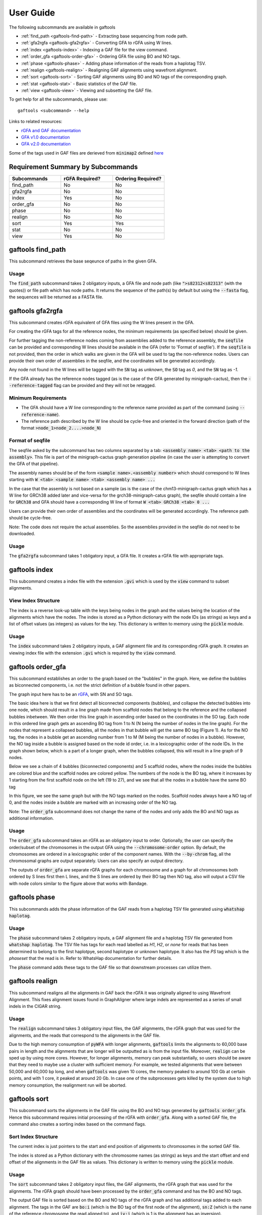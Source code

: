 .. _user-guide:

==========
User Guide
==========

The following subcommands are available in gaftools

* :ref:`find_path <gaftools-find-path>` - Extracting base sequencing from node path.
* :ref:`gfa2rgfa <gaftools-gfa2rgfa>` - Converting GFA to rGFA using W lines.
* :ref:`index <gaftools-index>` - Indexing a GAF file for the view command.
* :ref:`order_gfa <gaftools-order-gfa>` - Ordering GFA file using BO and NO tags.
* :ref:`phase <gaftools-phase>` - Adding phase information of the reads from a haplotag TSV.
* :ref:`realign <gaftools-realign>` - Realigning GAF alignments using wavefront alignment.
* :ref:`sort <gaftools-sort>` - Sorting GAF alignments using BO and NO tags of the corresponding graph.
* :ref:`stat <gaftools-stat>` - Basic statistics of the GAF file.
* :ref:`view <gaftools-view>` - Viewing and subsetting the GAF file.

To get help for all the subcommands, please use::

    gaftools <subcommand> --help

Links to related resources:

* `rGFA and GAF documentation <https://github.com/lh3/gfatools/blob/master/doc/rGFA.md>`_
* `GFA v1.0 documentation <https://github.com/GFA-spec/GFA-spec/blob/master/GFA1.md>`_
* `GFA v2.0 documentation <https://github.com/GFA-spec/GFA-spec/blob/master/GFA2.md>`_

Some of the tags used in GAF files are derieved from :code:`minimap2` defined `here <https://lh3.github.io/minimap2/minimap2.html>`_

Requirement Summary by Subcommands
==================================

.. list-table::
  :widths: 33 33 33
  :header-rows: 1

  * - Subcommands
    - rGFA Required?
    - Ordering Required?
  * - find_path
    - No
    - No
  * - gfa2rgfa
    - No
    - No
  * - index
    - Yes
    - No
  * - order_gfa
    - No
    - No
  * - phase
    - No
    - No
  * - realign
    - No
    - No
  * - sort
    - Yes
    - Yes
  * - stat
    - No
    - No
  * - view
    - Yes
    - No

.. _gaftools-find-path:

gaftools find_path
==================

This subcommand retrieves the base seqeunce of paths in the given GFA.

Usage
-----

The :code:`find_path` subcommand takes 2 obligatory inputs, a GFA file and node path (like :code:`">s82312<s82313"` (with the quotes))  or file path which has node paths.
It returns the sequence of the path(s) by default but using the :code:`--fasta` flag, the sequences will be returned as a FASTA file.

.. code-block::
  :caption: find_path arguments

  usage: gaftools find_path [-h] [-o OUTPUT] [-f] GFA path

  Find the genomic sequence of a given GFA path.

  positional arguments:
    GFA                   Input GFA file (can be bgzip-compressed)
    path                  GFA node path to retrieve the sequence (e.g., ">s82312<s82313") OR a filepath containing node paths in different lines

  optional arguments:
    -h, --help            show this help message and exit
    -o OUTPUT, --output OUTPUT
                          Output file. If omitted, use standard output.
    -f, --fasta           Flag to output the sequence as a FASTA file with the seqeunce named seq_<node path>


.. _gaftools-gfa2rgfa:

gaftools gfa2rgfa
=================

This subcommand creates rGFA equivalent of GFA files using the W lines present in the GFA.

For creating the rGFA tags for all the reference nodes, the minimum requirements (as specified below) should be given.

For further tagging the non-reference nodes coming from assemblies added to the reference assembly, the :code:`seqfile` can be provided and corresponding W lines should be available in the GFA (refer to 'Format of seqfile').
If the :code:`seqfile` is not provided, then the order in which walks are given in the GFA will be used to tag the non-reference nodes. Users can provide their own order of assemblies in the seqfile, and the coordinates will be generated accordingly.

Any node not found in the W lines will be tagged with the :code:`SN` tag as `unknown`, the :code:`SO` tag as `0`, and the :code:`SN` tag as `-1`.

If the GFA already has the reference nodes tagged (as is the case of the GFA generated by minigraph-cactus), then the :code:`--reference-tagged` flag can be provided and they will not be retagged.

Minimum Requirements
--------------------

* The GFA should have a W line corresponding to the reference name provided as part of the command (using :code:`--reference-name`).
* The reference path described by the W line should be cycle-free and oriented in the forward direction (path of the format :code:`>node_1>node_2....>node_N`)

Format of seqfile
-----------------

The seqfile asked by the subcommand has two columns separated by a tab: :code:`<assembly name> <tab> <path to the assembly>`.
This file is part of the minigraph-cactus graph generation pipeline (in case the user is attempting to convert the GFA of that pipeline).

The assembly names should be of the form :code:`<sample name>.<assembly number>` which should correspond to W lines starting with :code:`W <tab> <sample name> <tab> <assembly name> ...`

In the case that the assembly is not based on a sample (as is the case of the chm13-minigraph-cactus graph which has a W line for GRCh38 added later and vice-versa for the grch38-minigraph-catus graph), the seqfile should contain a line for :code:`GRCh38` and GFA should have a corresponding W line of format :code:`W <tab> GRCh38 <tab> 0 ...`

Users can provide their own order of assemblies and the coordinates will be generated accordingly. The reference path should be cycle-free.

Note: The code does not require the actual assemblies. So the assemblies provided in the seqfile do not need to be downloaded.


Usage
-----

The :code:`gfa2rgfa` subcommand takes 1 obligatory input, a GFA file. It creates a rGFA file with appropriate tags.

.. code-block::
  :caption: gfa2rgfa arguments

  usage: gaftools gfa2rgfa [-h] [--reference-name REFERENCE NAME] [--reference-tagged] [--seqfile SEQFILE] [--output GFA] GFA

  Converting a GFA file to rGFA format using the W-lines

  positional arguments:
    GFA                   GFA file (can be bgzip-compressed). This GFA should have a W-line corresponding to the reference genome or the
                          reference nodes have to be tagged already.

  options:
    -h, --help            show this help message and exit
    --reference-name REFERENCE NAME
                          The name of the reference genome given in the W-line. Default: CHM13
    --reference-tagged    Flag to denote reference nodes are already tagged in the GFA.
    --seqfile SEQFILE     File containing the sequence in which assemblies were given. Provide the seqfile given as part of running minigraph-cactus (only the first column is required). It has the format: <assembly_name><tab><assembly_path>. If not provided, the order of assemblies will be taken from the GFA file. User-defined order of assemblies can also be given. There should be W lines for each assembly in the GFA.
    --output rGFA         Output rGFA (bgzipped if the file ends with .gz). If omitted, use standard output.


.. _gaftools-index:

gaftools index
==============

This subcommand creates a index file with the extension :code:`.gvi` which is used by the :code:`view` command to subset alignments.

View Index Structure
--------------------

The index is a reverse look-up table with the keys being nodes in the graph and the values being the location of the alignments which have the nodes.
The index is stored as a Python dictionary with the node IDs (as strings) as keys and a list of offset values (as integers) as values for the key.
This dictionary is written to memory using the :code:`pickle` module.

.. code-block::
  :caption: view index structure

  {
      "node_1": [offset_1, offset_2, ...],
      "node_2": [offset_3, offset_4, ...],
      ...
  }

Usage
-----

The :code:`index` subcommand takes 2 obligatory inputs, a GAF alignment file and its corresponding rGFA graph. It creates an viewing index file with the
extension :code:`.gvi` which is required by the :code:`view` command.

.. code-block::
  :caption: index arguments

  usage: gaftools index [-h] [-o OUTPUT] GAF rGFA

  positional arguments:
    GAF                   Input GAF file (can be bgzip-compressed)
    rGFA                  Reference rGFA file

  optional arguments:
    -h, --help            show this help message and exit
    -o OUTPUT, --output OUTPUT
                          Path to the output Indexed GAF file. If omitted, use <GAF File>.gvi


.. _gaftools-order-gfa:

gaftools order_gfa
==================

This subcommand establishes an order to the graph based on the "bubbles" in the graph.
Here, we define the bubbles as biconnected components, i.e. not the strict definition of a bubble found in other papers.

The graph input here has to be an `rGFA <https://github.com/lh3/gfatools/blob/master/doc/rGFA.md>`_, with SN and SO tags.

The basic idea here is that we first detect all biconnected components (bubbles), and collapse the detected bubbles into one node,
which should result in a line graph made from scaffold nodes that belong to the reference and the collapsed bubbles inbetween. We then
order this line graph in ascending order based on the coordinates in the SO tag. Each node in this ordered line graph
gets an ascending BO tag from 1 to N (N being the number of nodes in the line graph). For the nodes that represent a collapsed
bubbles, all the nodes in that bubble will get the same BO tag (Figure 1). As for the NO tag, the nodes in a bubble get an ascending
number from 1 to M (M being the number of nodes in a bubble). However, the NO tag inside a bubble is assigned based on the node id order, i.e.
in a lexicographic order of the node IDs.
In the graph shown below, which is a part of a longer graph, when the bubbles collapsed,
this will result in a line graph of 9 nodes.

Below we see a chain of 4 bubbles (biconnected components) and 5 scaffold nodes, where the nodes inside
the bubbles are colored blue and the scaffold nodes are colored yellow. The numbers of the node is the
BO tag, where it increases by 1 starting from the first scaffold node on the left (19 to 27), and we see that
all the nodes in a bubble have the same BO tag

.. image:: _static/bo_tags.png
    :width: 600

In this figure, we see the same graph but with the NO tags marked on the nodes. Scaffold nodes always
have a NO tag of 0, and the nodes inside a bubble are marked with an increasing order of the NO tag.

.. image:: _static/no_tags.png
    :width: 600

Note: The :code:`order_gfa` subcommand does not change the name of the nodes and only adds the BO and NO tags as additional information.

Usage
-----
The :code:`order_gfa` subcommand takes an rGFA as an obligatory input to order.
Optionally, the user can specify the order/subset of the chromosomes in the output GFA using the :code:`--chromosome-order` option.
By default, the chromosomes are ordered in a lexicographic order of the component names.
With the :code:`--by-chrom` flag, all the chromosomal graphs are output separately.
Users can also specify an output directory.

The outputs of :code:`order_gfa` are separate rGFA graphs for each chromosome and a graph for all chromosomes both ordered by S lines first then L lines, and the S lines are ordered by
their BO tag then NO tag, also will output a CSV file with node colors similar to the figure above that works with Bandage.

.. code-block::
  :caption: order_gfa arguments

  usage: gaftools order_gfa [-h] [--chromosome_order CHROMOSOME_ORDER] [--with-sequence] [--outdir OUTDIR] [--by-chrom] GRAPH

  positional arguments:
    GRAPH                 Input rGFA file

  options:
    -h, --help            show this help message and exit
    --chromosome-order CHROMOSOME_ORDER
                          Order in which to arrange chromosomes in terms of BO sorting. By default, it is arranged in the lexicographic order of identified component names. Expecting comma-separated list. Example: 'chr1,chr2,chr3'
    --with-sequence       Retain sequences in output (default is to strip sequences)
    --outdir OUTDIR       Output Directory to store all the GFA and CSV files. Default location is a "out" folder from the directory of execution.
    --by-chrom            Outputs each chromosome as a separate GFA, otherwise, all chromosomes in one GFA file


.. _gaftools-phase:

gaftools phase
==============

This subcommands adds the phase information of the GAF reads from a haplotag TSV file generated using
:code:`whatshap haplotag`.

Usage
-----

The :code:`phase` subcommand takes 2 obligatory inputs, a GAF alignment file and a haplotag TSV file generated from :code:`whatshap haplotag`.
The TSV file has tags for each read labelled as `H1`, `H2`, or `none` for reads that has been determined to belong to the first haplotpye,
second haplotype or unknown haplotype. It also has the `PS` tag which is the `phaseset` that the read is in. Refer to WhatsHap documentation for
further details.

The :code:`phase` command adds these tags to the GAF file so that downstream processes can utilize them.

.. code-block::
  :caption: phase arguments

  usage: gaftools phase [-h] [-o OUTPUT] GAF TSV

  positional arguments:
    GAF                   Input GAF file (can be bgzip-compressed)
    TSV                   WhatsHap haplotag TSV file. Refer to https://whatshap.readthedocs.io/en/latest/guide.html#whatshap-haplotag

  optional arguments:
    -h, --help            show this help message and exit
    -o OUTPUT, --output OUTPUT
                          Output GAF file. If omitted, output is directed to standard output.


.. _gaftools-realign:

gaftools realign
================

This subcommand realigns all the alignments in GAF back the rGFA it was originally aligned to using Wavefront Alignment.
This fixes alignment issues found in GraphAligner where large indels are represented as a series of small indels in the
CIGAR string.

Usage
-----
The :code:`realign` subcommand takes 3 obligatory input files, the GAF alignments, the rGFA graph that was used for the alignments,
and the reads that correspond to the alignments in the GAF file.

Due to the high memory consumption of :code:`pyWFA` with longer alignments, :code:`gaftools` limits the alignments to 60,000 base pairs in length
and  the alignments that are longer will be outputted as is from the input file.
Moreover, :code:`realign` can be sped up by using more cores. However, for longer alignments, memory can peak substantially, so users should be aware
that they need to maybe use a cluster with sufficient memory. For example, we tested alignments that were between 50,000 and 60,000 bp long, and when
:code:`gaftools` was given 10 cores, the memory peaked to around 100 Gb at certain points, and with 1 core, it peaked at around 20 Gb. In case one of the subprocesses gets killed
by the system due to high memory consumption, the realignment run will be aborted.


.. code-block::
  :caption: realign arguments

  usage: gaftools realign [-h] [-o OUTPUT] [-c CORES] GAF rGFA FASTA

  positional arguments:
    GAF                   Input GAF file (can be bgzip-compressed)
    rGFA                  reference rGFA file
    FASTA                 Input FASTA file of the read

  options:
    -h, --help            show this help message and exit
    -o OUTPUT, --output OUTPUT
                          Output GAF file. If omitted, use standard output.
    -c CORES, --cores CORES
                          Number of cores to use for alignments.


.. _gaftools-sort:

gaftools sort
=============

This subcommand sorts the alignments in the GAF file using the BO and NO tags generated by :code:`gaftools order_gfa`. Hence this
subcommand requires initial processing of the rGFA with :code:`order_gfa`.
Along with a sorted GAF file, the command also creates a sorting index based on the command flags.

Sort Index Structure
--------------------

The current index is just pointers to the start and end position of alignments to chromosomes in the sorted GAF file.

The index is stored as a Python dictionary with the chromosome names (as strings) as keys and the start offset and end offset of the alignments in the GAF file as values.
This dictionary is written to memory using the :code:`pickle` module.

.. code-block::
  :caption: sort index structure

  {
      "chr1": [start_offset_1, end_offset_1],
      "chr2": [start_offset_2, end_offset_2],
      ...
  }

Usage
-----

The :code:`sort` subcommand takes 2 obligatory input files, the GAF alignments, the rGFA graph that was used for the alignments.
The rGFA graph should have been processed by the :code:`order_gfa` command and has the BO and NO tags.

The output GAF file is sorted based on the BO and NO tags of the rGFA graph and has additional tags added to each alignment. The
tags in the GAF are :code:`bo:i` (which is the BO tag of the first node of the alignment), :code:`sn:Z`
(which is the name of the reference chromosome the read aligned to), and :code:`iv:i` (which is 1 is the alignment has an inversion).

By default, the GAF is outputted in :code:`stdout` and without a sorting index. The flags :code:`--outgaf` and :code:`--outind`
can be used to provide path to the output GAF and its sorting index. If no :code:`--outind` is given, the command automatically creates one
with the name of the GAF file provided and :code:`.gsi` extension.

The :code:`--bgzip` flag allows to compress the GAF file and create an index based on the compression.

.. code-block::
  :caption: sort arguments

  usage: gaftools sort [-h] [--outgaf OUTGAF] [--outind OUTIND] [--bgzip] GAF GFA

  positional arguments:
    GAF              Input GAF File (can be bgzip-compressed)
    GFA              GFA file with the sort keys (BO and NO tagged). This is done with gaftools order_gfa

  optional arguments:
    -h, --help       show this help message and exit
    --outgaf OUTGAF  Output GAF File path (Default: sys.stdout)
    --outind OUTIND  Output Index File path for the GAF file. When --outgaf is not given, no index is created. If it is given and --outind is not specified, it will have
                    same file name with .gsi extension)
    --bgzip          Flag to bgzip the output. Can only be given with --outgaf.


.. _gaftools-stat:

gaftools stat
=============

This subcommand returns basic statistics of the GAF alignments like number of primary and secondary alignments, total aligned bases,
average mapping quality, etc.

Usage
-----

The :code:`stat` subcommand takes 1 obligatory inputs, a GAF alignment file. It outputs statistics for the GAF file in the
:code:`stdout` by default. The :code:`--cigar` flag can be provided for more detailed statistics but requires more time.

.. code-block::
  :caption: index arguments

  usage: gaftools stat [-h] [-o OUTPUT] [--cigar] GAF

  positional arguments:
    GAF                   Input GAF file (can be bgzip-compressed)

  optional arguments:
    -h, --help            show this help message and exit
    -o OUTPUT, --output OUTPUT
                          Output file. If omitted, use standard output.
    --cigar               Outputs cigar related statistics (requires more time)


.. _gaftools-view:

gaftools view
=============

This subcommand helps view the GAF alignments, convert formatting from stable to unstable and vice-versa, and subsetting
the files based on nodes or regions given by the user.

Note: The subcommand currently does not support the :code:`ds` tag that has been introduced in minigraph v0.21. The subcommand ignores that tag and outputs the rest of the fields.

Usage
-----

The :code:`view` subcommand takes 1 obligatory input, the GAF alignment file. But for full functionaility, it requires
the rGFA file which was used for the alignment and the index file created with :code:`gaftools index`.

By only providing the GAF file, the :code:`view` command can output the entire file.

By providing the rGFA file along with the GAF file, the :code:`view` command can output the entire file and also
convert its alignments formatting from stable to unstable or vice-versa when specified in the :code:`--format` option.

By providing the index file as well, you can subset the GAF alignment file based on nodes (using the :code:`--node` option)
or regions (using the :code:`--region` option). You will also have the option of converting their alignment formatting.

.. code-block::
  :caption: view arguments

  usage: gaftools view [-h] [-g GFA] [-o OUTPUT] [-i INDEX] [-n NODE] [-r REGION] [-f FORMAT] GAF

  positional arguments:
    GAF                   Input GAF file (can be bgzip-compressed)

  optional arguments:
    -h, --help            show this help message and exit
    -g GFA, --gfa GFA     Input GFA file (can be gzip-compressed). Required when converting from one coordinate system to another.
    -o OUTPUT, --output OUTPUT
                          Output file. Default is stdout.
    -i INDEX, --index INDEX
                          Path to GAF Index file. This index is created using gaftools index. If path is not provided, it is assumed to be in the same directory as GAF file
                          with the same name and .gvi extension (default location of the index script)
    -n NODE, --node NODE  Nodes to search. Multiple can be provided (Eg. gaftools view .... -n s1 -n s2 -n s3 .....).
    -r REGION, --region REGION
                          Regions to search. Multiple can be provided (Eg. gaftools view .... -r chr1:10-20 -r chr1:50-60 .....).
    -f FORMAT, --format FORMAT
                          format of output path (unstable | stable)
